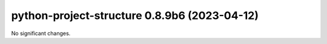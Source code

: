 python-project-structure 0.8.9b6 (2023-04-12)
=============================================

No significant changes.

